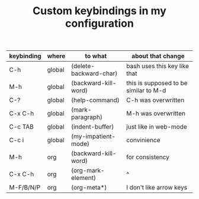 #+TITLE: Custom keybindings in my configuration
| keybinding | where  | to what                | about that change                     |
|------------+--------+------------------------+---------------------------------------|
| C-h        | global | (delete-backward-char) | bash uses this key like that          |
| M-h        | global | (backward-kill-word)   | this is supposed to be similar to M-d |
| C-?        | global | (help-command)         | C-h was overwritten                   |
| C-x C-h    | global | (mark-paragraph)       | M-h was overwritten                   |
| C-c TAB    | global | (indent-buffer)        | just like in web-mode                 |
| C-c i      | global | (my-impatient-mode)    | convinience                           |
| M-h        | org    | (backward-kill-word)   | for consistency                       |
| C-x C-h    | org    | (org-mark-element)     | ^                                     |
| M-F/B/N/P  | org    | (org-meta*)            | I don't like arrow keys               |
